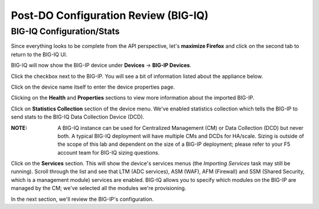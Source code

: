 Post-DO Configuration Review (BIG-IQ)
-------------------------------------

BIG-IQ Configuration/Stats
^^^^^^^^^^^^^^^^^^^^^^^^^^

Since everything looks to be complete from the API perspective, let's **maximize Firefox** and click on the second tab to return to the BIG-IQ UI.

BIG-IQ will now show the BIG-IP device under **Devices** -> **BIG-IP Devices**.

.. image:: _media/image24.png

Click the checkbox next to the BIG-IP. You will see a bit of information listed about the appliance below.

.. image:: _media/image26.png

Click on the device name itself to enter the device properties page.

Clicking on the **Health** and **Properties** sections to view more information about the imported BIG-IP.

.. image:: _media/image28b.png
.. image:: _media/image28c.png

Click on **Statistics Collection** section of the device menu. We've enabled statistics collection which tells the BIG-IP to send stats to the BIG-IQ Data Collection Device (DCD). 

:**NOTE**: A BIG-IQ instance can be used for Centralized Management (CM) or Data Collection (DCD) but never both. A typical BIG-IQ deployment will have multiple CMs and DCDs for HA/scale. Sizing is outside of the scope of this lab and dependent on the size of a BIG-IP deployment; please refer to your F5 account team for BIG-IQ sizing questions.

.. image:: _media/image28a.png

Click on the **Services** section. This will show the device's services menus (the *Importing Services* task may still be running). Scroll through the list and see that LTM (ADC services), ASM (WAF), AFM (Firewall) and SSM (Shared Security, which is a management module) services are enabled. BIG-IQ allows you to specify which modules on the BIG-IP are managed by the CM; we've selected all the modules we're provisioning.

.. image:: _media/image27.png

.. image:: _media/image28.png

In the next section, we'll review the BIG-IP's configuration.
